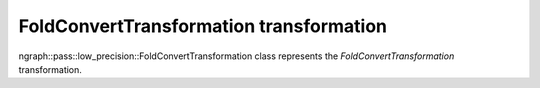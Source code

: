 .. {#openvino_docs_OV_UG_lpt_FoldConvertTransformation}

FoldConvertTransformation transformation
========================================

ngraph::pass::low_precision::FoldConvertTransformation class represents the `FoldConvertTransformation` transformation.
